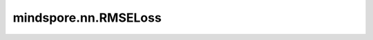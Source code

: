 mindspore.nn.RMSELoss
======================

.. py:class:: mindspore.nn.RMSELoss

    RMSELoss用来测量 :math:`x` 和 :math:`y` 元素之间的均方根误差，其中 :math:`x` 是输入Tensor， :math:`y` 是目标值。

    假设 :math:`x` 和 :math:`y` 为一维Tensor，长度为 :math:`N` ， :math:`x` 和 :math:`y` 的loss为：

    .. math::
        loss = \sqrt{\frac{1}{N}\sum_{i=1}^{N}{(x_i-y_i)^2}}

    **输入：**

    - **logits** （Tensor） - 输入的预测值，任意维度的Tensor。
    - **labels** （Tensor） - 输入的目标值，任意维度的Tensor。一般与 `logits` 的shape相同。如果 `logits` 和 `labels` 的shape不同，需支持广播。

    **输出：**

    Tensor，输出值为加权损失值，其数据类型为float，其shape为0。